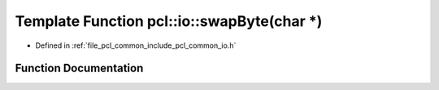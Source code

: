 .. _exhale_function_group__common_1ga4bb19421457db739a96fe4eacf620139:

Template Function pcl::io::swapByte(char \*)
============================================

- Defined in :ref:`file_pcl_common_include_pcl_common_io.h`


Function Documentation
----------------------


.. doxygenfunction:: pcl::io::swapByte(char *)
